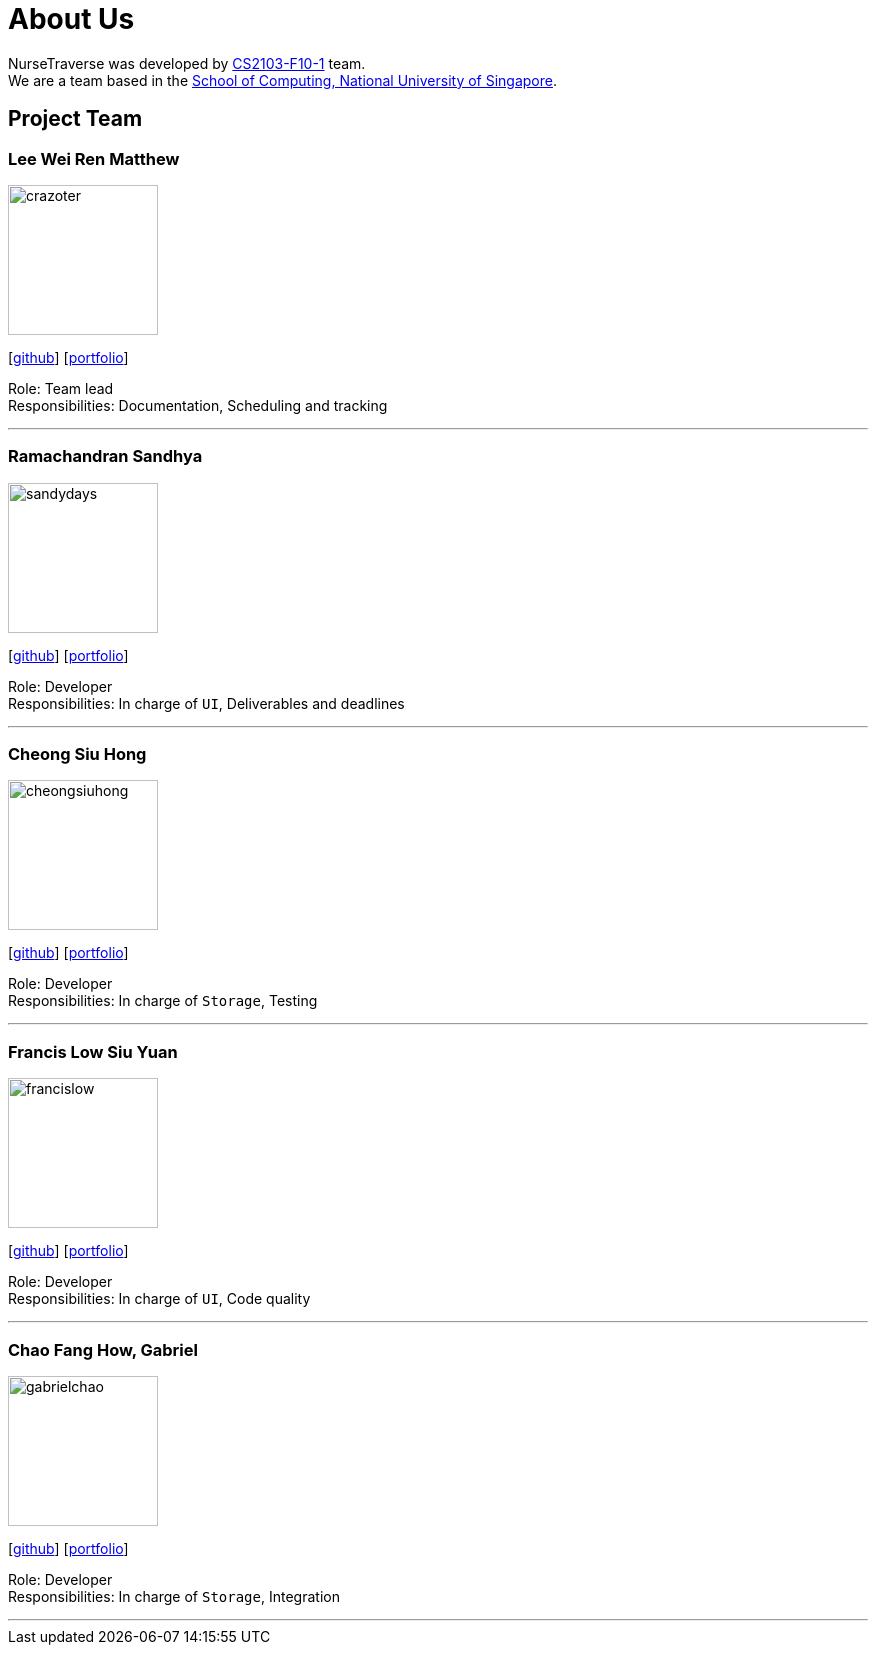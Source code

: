 = About Us
:site-section: AboutUs
:relfileprefix: team/
:imagesDir: images
:stylesDir: stylesheets

NurseTraverse was developed by https://se-edu.github.io/docs/Team.html[CS2103-F10-1] team. +
We are a team based in the http://www.comp.nus.edu.sg[School of Computing, National University of Singapore].

== Project Team

=== Lee Wei Ren Matthew
image::crazoter.png[width="150", align="left"]
{empty}[https://github.com/crazoter[github]] [<<crazoter#, portfolio>>]

Role: Team lead +
Responsibilities: Documentation, Scheduling and tracking

'''

=== Ramachandran Sandhya
image::sandydays.png[width="150", align="left"]
{empty}[https://github.com/sandydays[github]] [<<sandydays#, portfolio>>]

Role: Developer +
Responsibilities: In charge of `UI`, Deliverables and deadlines

'''

=== Cheong Siu Hong
image::cheongsiuhong.png[width="150", align="left"]
{empty}[http://github.com/cheongsiuhong[github]] [<<cheongsiuhong#, portfolio>>]

Role: Developer +
Responsibilities: In charge of `Storage`, Testing

'''

=== Francis Low Siu Yuan
image::francislow.png[width="150", align="left"]
{empty}[http://github.com/francislow[github]] [<<francislow#, portfolio>>]

Role: Developer +
Responsibilities: In charge of `UI`, Code quality

'''

=== Chao Fang How, Gabriel
image::gabrielchao.png[width="150", align="left"]
{empty}[http://github.com/gabrielchao[github]] [<<gabrielchao#, portfolio>>]

Role: Developer +
Responsibilities: In charge of `Storage`, Integration

'''
